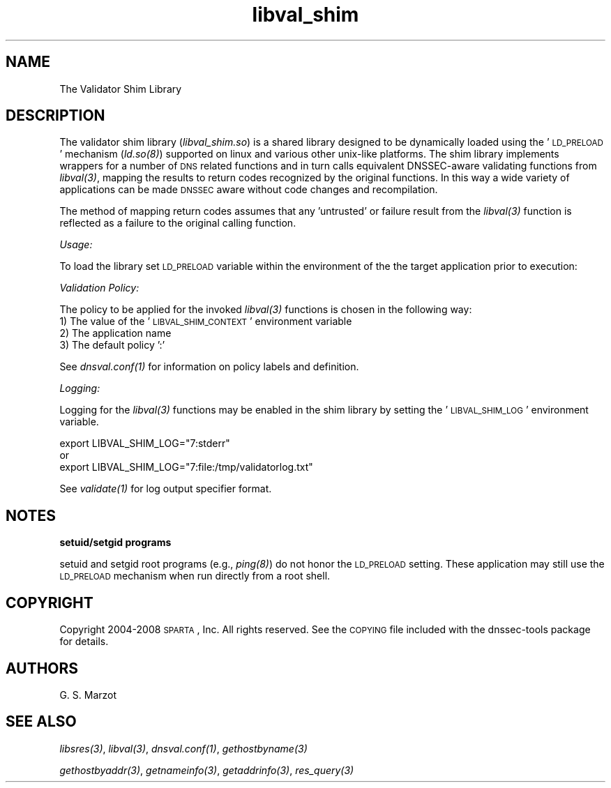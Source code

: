 .\" Automatically generated by Pod::Man v1.37, Pod::Parser v1.32
.\"
.\" Standard preamble:
.\" ========================================================================
.de Sh \" Subsection heading
.br
.if t .Sp
.ne 5
.PP
\fB\\$1\fR
.PP
..
.de Sp \" Vertical space (when we can't use .PP)
.if t .sp .5v
.if n .sp
..
.de Vb \" Begin verbatim text
.ft CW
.nf
.ne \\$1
..
.de Ve \" End verbatim text
.ft R
.fi
..
.\" Set up some character translations and predefined strings.  \*(-- will
.\" give an unbreakable dash, \*(PI will give pi, \*(L" will give a left
.\" double quote, and \*(R" will give a right double quote.  | will give a
.\" real vertical bar.  \*(C+ will give a nicer C++.  Capital omega is used to
.\" do unbreakable dashes and therefore won't be available.  \*(C` and \*(C'
.\" expand to `' in nroff, nothing in troff, for use with C<>.
.tr \(*W-|\(bv\*(Tr
.ds C+ C\v'-.1v'\h'-1p'\s-2+\h'-1p'+\s0\v'.1v'\h'-1p'
.ie n \{\
.    ds -- \(*W-
.    ds PI pi
.    if (\n(.H=4u)&(1m=24u) .ds -- \(*W\h'-12u'\(*W\h'-12u'-\" diablo 10 pitch
.    if (\n(.H=4u)&(1m=20u) .ds -- \(*W\h'-12u'\(*W\h'-8u'-\"  diablo 12 pitch
.    ds L" ""
.    ds R" ""
.    ds C` ""
.    ds C' ""
'br\}
.el\{\
.    ds -- \|\(em\|
.    ds PI \(*p
.    ds L" ``
.    ds R" ''
'br\}
.\"
.\" If the F register is turned on, we'll generate index entries on stderr for
.\" titles (.TH), headers (.SH), subsections (.Sh), items (.Ip), and index
.\" entries marked with X<> in POD.  Of course, you'll have to process the
.\" output yourself in some meaningful fashion.
.if \nF \{\
.    de IX
.    tm Index:\\$1\t\\n%\t"\\$2"
..
.    nr % 0
.    rr F
.\}
.\"
.\" For nroff, turn off justification.  Always turn off hyphenation; it makes
.\" way too many mistakes in technical documents.
.hy 0
.if n .na
.\"
.\" Accent mark definitions (@(#)ms.acc 1.5 88/02/08 SMI; from UCB 4.2).
.\" Fear.  Run.  Save yourself.  No user-serviceable parts.
.    \" fudge factors for nroff and troff
.if n \{\
.    ds #H 0
.    ds #V .8m
.    ds #F .3m
.    ds #[ \f1
.    ds #] \fP
.\}
.if t \{\
.    ds #H ((1u-(\\\\n(.fu%2u))*.13m)
.    ds #V .6m
.    ds #F 0
.    ds #[ \&
.    ds #] \&
.\}
.    \" simple accents for nroff and troff
.if n \{\
.    ds ' \&
.    ds ` \&
.    ds ^ \&
.    ds , \&
.    ds ~ ~
.    ds /
.\}
.if t \{\
.    ds ' \\k:\h'-(\\n(.wu*8/10-\*(#H)'\'\h"|\\n:u"
.    ds ` \\k:\h'-(\\n(.wu*8/10-\*(#H)'\`\h'|\\n:u'
.    ds ^ \\k:\h'-(\\n(.wu*10/11-\*(#H)'^\h'|\\n:u'
.    ds , \\k:\h'-(\\n(.wu*8/10)',\h'|\\n:u'
.    ds ~ \\k:\h'-(\\n(.wu-\*(#H-.1m)'~\h'|\\n:u'
.    ds / \\k:\h'-(\\n(.wu*8/10-\*(#H)'\z\(sl\h'|\\n:u'
.\}
.    \" troff and (daisy-wheel) nroff accents
.ds : \\k:\h'-(\\n(.wu*8/10-\*(#H+.1m+\*(#F)'\v'-\*(#V'\z.\h'.2m+\*(#F'.\h'|\\n:u'\v'\*(#V'
.ds 8 \h'\*(#H'\(*b\h'-\*(#H'
.ds o \\k:\h'-(\\n(.wu+\w'\(de'u-\*(#H)/2u'\v'-.3n'\*(#[\z\(de\v'.3n'\h'|\\n:u'\*(#]
.ds d- \h'\*(#H'\(pd\h'-\w'~'u'\v'-.25m'\f2\(hy\fP\v'.25m'\h'-\*(#H'
.ds D- D\\k:\h'-\w'D'u'\v'-.11m'\z\(hy\v'.11m'\h'|\\n:u'
.ds th \*(#[\v'.3m'\s+1I\s-1\v'-.3m'\h'-(\w'I'u*2/3)'\s-1o\s+1\*(#]
.ds Th \*(#[\s+2I\s-2\h'-\w'I'u*3/5'\v'-.3m'o\v'.3m'\*(#]
.ds ae a\h'-(\w'a'u*4/10)'e
.ds Ae A\h'-(\w'A'u*4/10)'E
.    \" corrections for vroff
.if v .ds ~ \\k:\h'-(\\n(.wu*9/10-\*(#H)'\s-2\u~\d\s+2\h'|\\n:u'
.if v .ds ^ \\k:\h'-(\\n(.wu*10/11-\*(#H)'\v'-.4m'^\v'.4m'\h'|\\n:u'
.    \" for low resolution devices (crt and lpr)
.if \n(.H>23 .if \n(.V>19 \
\{\
.    ds : e
.    ds 8 ss
.    ds o a
.    ds d- d\h'-1'\(ga
.    ds D- D\h'-1'\(hy
.    ds th \o'bp'
.    ds Th \o'LP'
.    ds ae ae
.    ds Ae AE
.\}
.rm #[ #] #H #V #F C
.\" ========================================================================
.\"
.IX Title "libval_shim 3"
.TH libval_shim 3 "2008-02-25" "perl v5.8.8" "User Contributed Perl Documentation"
.SH "NAME"
.Vb 1
\&                      The Validator Shim Library
.Ve
.SH "DESCRIPTION"
.IX Header "DESCRIPTION"
The validator shim library (\fIlibval_shim.so\fR) is a shared library
designed to be dynamically loaded using the '\s-1LD_PRELOAD\s0' mechanism
(\fI\fIld.so\fI\|(8)\fR) supported on linux and various other unix-like
platforms. The shim library implements wrappers for a number of \s-1DNS\s0
related functions and in turn calls equivalent DNSSEC-aware validating
functions from \fI\fIlibval\fI\|(3)\fR, mapping the results to return codes
recognized by the original functions. In this way a wide variety of
applications can be made \s-1DNSSEC\s0 aware without code changes and
recompilation.
.PP
The method of mapping return codes assumes that any 'untrusted' or
failure result from the \fI\fIlibval\fI\|(3)\fR function is reflected as a
failure to the original calling function.
.Sh "\fIUsage:\fP"
.IX Subsection "Usage:"
To load the library set \s-1LD_PRELOAD\s0 variable within the environment of
the the target application prior to execution:
.Sh "\fIValidation Policy:\fP"
.IX Subsection "Validation Policy:"
The policy to be applied for the invoked \fI\fIlibval\fI\|(3)\fR functions is
chosen in the following way:
.IP "1) The value of the '\s-1LIBVAL_SHIM_CONTEXT\s0' environment variable" 4
.IX Item "1) The value of the 'LIBVAL_SHIM_CONTEXT' environment variable"
.PD 0
.IP "2) The application name" 4
.IX Item "2) The application name"
.IP "3) The default policy ':'" 4
.IX Item "3) The default policy ':'"
.PD
.PP
See \fI\fIdnsval.conf\fI\|(1)\fR for information on policy labels and definition.
.Sh "\fILogging:\fP"
.IX Subsection "Logging:"
Logging for the \fI\fIlibval\fI\|(3)\fR functions may be enabled in the shim
library by setting the '\s-1LIBVAL_SHIM_LOG\s0' environment variable.
.Sp
.Vb 3
\&        export LIBVAL_SHIM_LOG="7:stderr"
\&        or
\&        export LIBVAL_SHIM_LOG="7:file:/tmp/validatorlog.txt"
.Ve
.PP
See \fI\fIvalidate\fI\|(1)\fR for log output specifier format.
.SH "NOTES"
.IX Header "NOTES"
.Sh "setuid/setgid programs"
.IX Subsection "setuid/setgid programs"
setuid and setgid root programs (e.g., \fI\fIping\fI\|(8)\fR) do not honor the
\&\s-1LD_PRELOAD\s0 setting. These application may still use the \s-1LD_PRELOAD\s0
mechanism when run directly from a root shell.
.SH "COPYRIGHT"
.IX Header "COPYRIGHT"
Copyright 2004\-2008 \s-1SPARTA\s0, Inc.  All rights reserved.
See the \s-1COPYING\s0 file included with the dnssec-tools package for details.
.SH "AUTHORS"
.IX Header "AUTHORS"
G. S. Marzot
.SH "SEE ALSO"
.IX Header "SEE ALSO"
\&\fI\fIlibsres\fI\|(3)\fR, \fI\fIlibval\fI\|(3)\fR, \fI\fIdnsval.conf\fI\|(1)\fR, \fI\fIgethostbyname\fI\|(3)\fR
.PP
\&\fI\fIgethostbyaddr\fI\|(3)\fR, \fI\fIgetnameinfo\fI\|(3)\fR, \fI\fIgetaddrinfo\fI\|(3)\fR, \fI\fIres_query\fI\|(3)\fR
